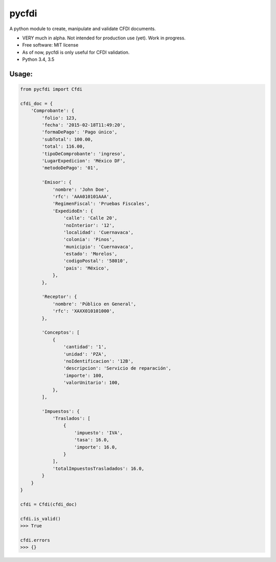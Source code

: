 ===============================
pycfdi
===============================

A python module to create, manipulate and validate CFDI documents.


* VERY much in alpha. Not intended for production use (yet). Work in progress.

* Free software: MIT license

* As of now, pycfdi is only useful for CFDI validation.

* Python 3.4, 3.5


Usage:
--------
.. code-block:: python

    from pycfdi import Cfdi

    cfdi_doc = {
        'Comprobante': {
            'folio': 123,
            'fecha': '2015-02-18T11:49:20',
            'formaDePago': 'Pago único',
            'subTotal': 100.00,
            'total': 116.00,
            'tipoDeComprobante': 'ingreso',
            'LugarExpedicion': 'México DF',
            'metodoDePago': '01',

            'Emisor': {
                'nombre': 'John Doe',
                'rfc': 'AAA010101AAA',
                'RegimenFiscal': 'Pruebas Fiscales',
                'ExpedidoEn': {
                    'calle': 'Calle 20',
                    'noInterior': '12',
                    'localidad': 'Cuernavaca',
                    'colonia': 'Pinos',
                    'municipio': 'Cuernavaca',
                    'estado': 'Morelos',
                    'codigoPostal': '58010',
                    'pais': 'México',
                },
            },

            'Receptor': {
                'nombre': 'Público en General',
                'rfc': 'XAXX010101000',
            },

            'Conceptos': [
                {
                    'cantidad': '1',
                    'unidad': 'PZA',
                    'noIdentificacion': '12B',
                    'descripcion': 'Servicio de reparación',
                    'importe': 100,
                    'valorUnitario': 100,
                },
            ],

            'Impuestos': {
                'Traslados': [
                    {
                        'impuesto': 'IVA',
                        'tasa': 16.0,
                        'importe': 16.0,
                    }
                ],
                'totalImpuestosTrasladados': 16.0,
            }
        }
    }

    cfdi = Cfdi(cfdi_doc)

    cfdi.is_valid()
    >>> True

    cfdi.errors
    >>> {}
